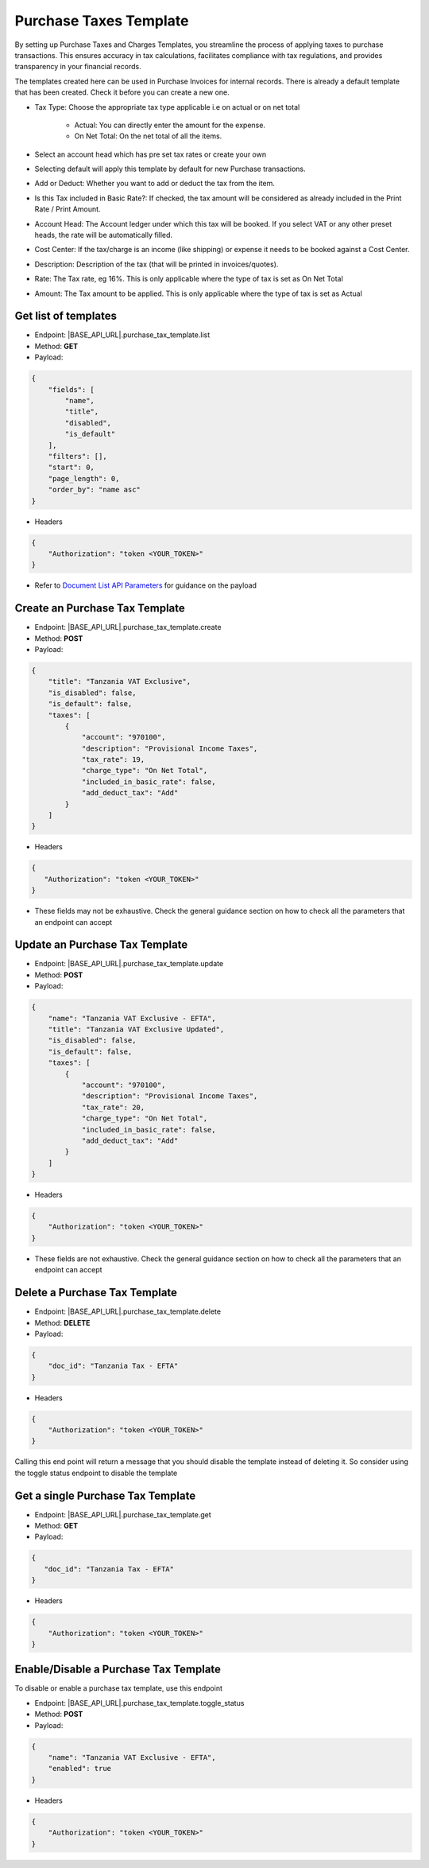 Purchase Taxes Template
=======================

By setting up Purchase Taxes and Charges Templates, you streamline the process of applying taxes to purchase transactions. This ensures accuracy in tax calculations, facilitates compliance with tax regulations, and provides transparency in your financial records.

The templates created here can be used in Purchase Invoices for internal records. There is already a default template that has been created. Check it before you can create a new one.

- Tax Type: Choose the appropriate tax type applicable i.e on actual or on net total 

    - Actual: You can directly enter the amount for the expense.
    - On Net Total: On the net total of all the items.
- Select an account head which has pre set tax rates or create your own
- Selecting default will apply this template by default for new Purchase transactions.
- Add or Deduct: Whether you want to add or deduct the tax from the item.
- Is this Tax included in Basic Rate?: If checked, the tax amount will be considered as already included in the Print Rate / Print Amount.
- Account Head: The Account ledger under which this tax will be booked. If you select VAT or any other preset heads, the rate will be automatically filled.
- Cost Center: If the tax/charge is an income (like shipping) or expense it needs to be booked against a Cost Center.
- Description: Description of the tax (that will be printed in invoices/quotes).
- Rate: The Tax rate, eg 16%. This is only applicable where the type of tax is set as On Net Total
- Amount: The Tax amount to be applied. This is only applicable where the type of tax is set as Actual

Get list of templates
---------------------

- Endpoint: |BASE_API_URL|.purchase_tax_template.list
- Method: **GET**
- Payload:

.. code-block:: json

    {
        "fields": [
            "name",
            "title",
            "disabled",
            "is_default"
        ],
        "filters": [],
        "start": 0,
        "page_length": 0,
        "order_by": "name asc"
    } 

- Headers

.. code-block:: json

    {
        "Authorization": "token <YOUR_TOKEN>"
    }

- Refer to `Document List API Parameters <general-guidance.html>`_ for guidance on the payload


Create an Purchase Tax Template
-------------------------------

- Endpoint: |BASE_API_URL|.purchase_tax_template.create
- Method: **POST**
- Payload:

.. code-block:: json

    {
        "title": "Tanzania VAT Exclusive", 
        "is_disabled": false,
        "is_default": false,
        "taxes": [
            {
                "account": "970100",
                "description": "Provisional Income Taxes",
                "tax_rate": 19,
                "charge_type": "On Net Total",
                "included_in_basic_rate": false,
                "add_deduct_tax": "Add"
            }
        ]
    }

- Headers

.. code-block:: json

    {
       "Authorization": "token <YOUR_TOKEN>"
    }

- These fields may not be exhaustive. Check the general guidance section on how to check all the parameters that an endpoint can accept


Update an Purchase Tax Template
-------------------------------

- Endpoint: |BASE_API_URL|.purchase_tax_template.update
- Method: **POST**
- Payload:

.. code-block:: json

    {
        "name": "Tanzania VAT Exclusive - EFTA",
        "title": "Tanzania VAT Exclusive Updated", 
        "is_disabled": false,
        "is_default": false,
        "taxes": [
            {
                "account": "970100",
                "description": "Provisional Income Taxes",
                "tax_rate": 20,
                "charge_type": "On Net Total",
                "included_in_basic_rate": false,
                "add_deduct_tax": "Add"
            }
        ]
    }


- Headers

.. code-block:: json
    
    {
        "Authorization": "token <YOUR_TOKEN>"
    }


- These fields are not exhaustive. Check the general guidance section on how to check all the parameters that an endpoint can accept


Delete a Purchase Tax Template
------------------------------

- Endpoint: |BASE_API_URL|.purchase_tax_template.delete
- Method: **DELETE**
- Payload:

.. code-block:: json

    {
        "doc_id": "Tanzania Tax - EFTA"
    }


- Headers

.. code-block:: json

    {
        "Authorization": "token <YOUR_TOKEN>"
    }

Calling this end point will return a message that you should disable the template instead of deleting it. So consider using the toggle status endpoint to disable the template


Get a single Purchase Tax Template
----------------------------------

- Endpoint: |BASE_API_URL|.purchase_tax_template.get
- Method: **GET**
- Payload:

.. code-block:: json

    {
       "doc_id": "Tanzania Tax - EFTA"
    }


- Headers

.. code-block:: json

    {
        "Authorization": "token <YOUR_TOKEN>"
    }


Enable/Disable a Purchase Tax Template
--------------------------------------

To disable or enable a purchase tax template, use this endpoint

- Endpoint: |BASE_API_URL|.purchase_tax_template.toggle_status
- Method: **POST**
- Payload:

.. code-block:: json

    {
        "name": "Tanzania VAT Exclusive - EFTA", 
        "enabled": true 
    }


- Headers

.. code-block:: json

    {
        "Authorization": "token <YOUR_TOKEN>"
    }
